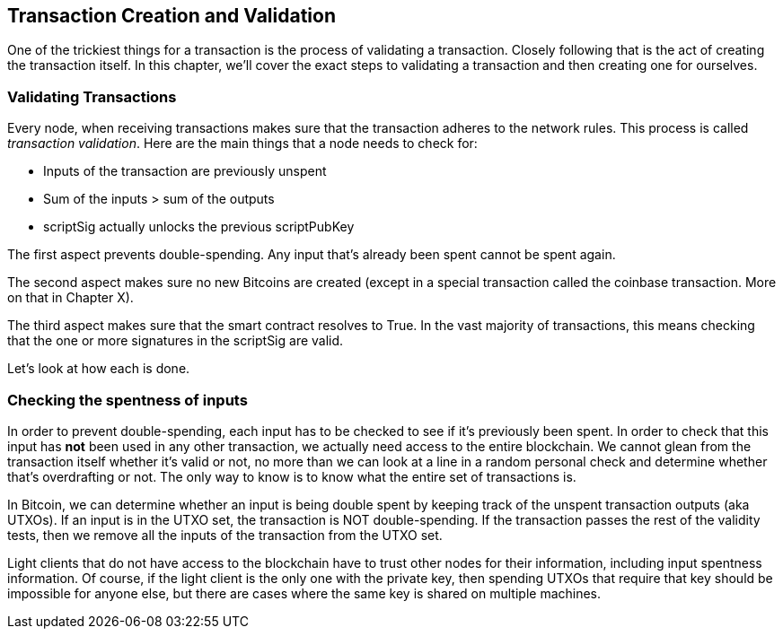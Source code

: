 == Transaction Creation and Validation

One of the trickiest things for a transaction is the process of validating a transaction. Closely following that is the act of creating the transaction itself. In this chapter, we'll cover the exact steps to validating a transaction and then creating one for ourselves.

=== Validating Transactions

Every node, when receiving transactions makes sure that the transaction adheres to the network rules. This process is called _transaction validation_. Here are the main things that a node needs to check for:

* Inputs of the transaction are previously unspent
* Sum of the inputs > sum of the outputs
* scriptSig actually unlocks the previous scriptPubKey

The first aspect prevents double-spending. Any input that's already been spent cannot be spent again.

The second aspect makes sure no new Bitcoins are created (except in a special transaction called the coinbase transaction. More on that in Chapter X).

The third aspect makes sure that the smart contract resolves to True. In the vast majority of transactions, this means checking that the one or more signatures in the scriptSig are valid.

Let's look at how each is done.

=== Checking the spentness of inputs

In order to prevent double-spending, each input has to be checked to see if it's previously been spent. In order to check that this input has *not* been used in any other transaction, we actually need access to the entire blockchain. We cannot glean from the transaction itself whether it's valid or not, no more than we can look at a line in a random personal check and determine whether that's overdrafting or not. The only way to know is to know what the entire set of transactions is.

In Bitcoin, we can determine whether an input is being double spent by keeping track of the unspent transaction outputs (aka UTXOs). If an input is in the UTXO set, the transaction is NOT double-spending. If the transaction passes the rest of the validity tests, then we remove all the inputs of the transaction from the UTXO set.

Light clients that do not have access to the blockchain have to trust other nodes for their information, including input spentness information. Of course, if the light client is the only one with the private key, then spending UTXOs that require that key should be impossible for anyone else, but there are cases where the same key is shared on multiple machines.
